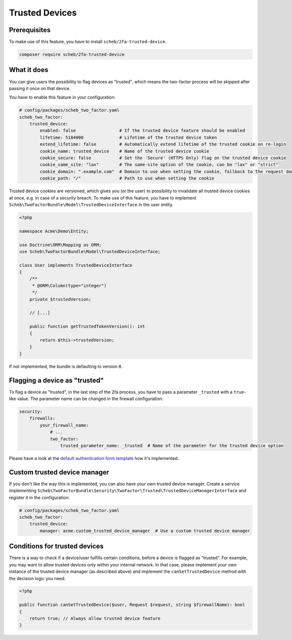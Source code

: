 Trusted Devices
===============

Prerequisites
-------------

To make use of this feature, you have to install ``scheb/2fa-trusted-device``.

.. code-block:: bash

   composer require scheb/2fa-trusted-device

What it does
------------

You can give users the possibility to flag devices as "trusted", which means the two-factor process will be skipped after
passing it once on that device.

You have to enable this feature in your configuration:

.. code-block:: yaml

   # config/packages/scheb_two_factor.yaml
   scheb_two_factor:
       trusted_device:
           enabled: false                 # If the trusted device feature should be enabled
           lifetime: 5184000              # Lifetime of the trusted device token
           extend_lifetime: false         # Automatically extend lifetime of the trusted cookie on re-login
           cookie_name: trusted_device    # Name of the trusted device cookie
           cookie_secure: false           # Set the 'Secure' (HTTPS Only) flag on the trusted device cookie
           cookie_same_site: "lax"        # The same-site option of the cookie, can be "lax" or "strict"
           cookie_domain: ".example.com"  # Domain to use when setting the cookie, fallback to the request domain if not set
           cookie_path: "/"               # Path to use when setting the cookie

Trusted device cookies are versioned, which gives you (or the user) to possibility to invalidate all trusted device
cookies at once, e.g. in case of a security breach. To make use of this feature, you have to implement
``Scheb\TwoFactorBundle\Model\TrustedDeviceInterface`` in the user entity.

.. code-block:: php

   <?php

   namespace Acme\Demo\Entity;

   use Doctrine\ORM\Mapping as ORM;
   use Scheb\TwoFactorBundle\Model\TrustedDeviceInterface;

   class User implements TrustedDeviceInterface
   {
       /**
        * @ORM\Column(type="integer")
        */
       private $trustedVersion;

       // [...]

       public function getTrustedTokenVersion(): int
       {
           return $this->trustedVersion;
       }
   }

If not implemented, the bundle is defaulting to version ``0``.

Flagging a device as "trusted"
------------------------------

To flag a device as "trusted", in the last step of the 2fa process, you have to pass a parameter ``_trusted`` with a
``true``\ -like value. The parameter name can be changed in the firewall configuration:

.. code-block:: yaml

   security:
       firewalls:
           your_firewall_name:
               # ...
               two_factor:
                   trusted_parameter_name: _trusted  # Name of the parameter for the trusted device option

Please have a look at the `default authentication form template <https://github.com/scheb/2fa/blob/5.x/src/bundle/Resources/views/Authentication/form.html.twig#L38-L40>`_
how it's implemented.

Custom trusted device manager
-----------------------------

If you don't like the way this is implemented, you can also have your own trusted device manager. Create a service
implementing ``Scheb\TwoFactorBundle\Security\TwoFactor\Trusted\TrustedDeviceManagerInterface`` and register it in the
configuration:

.. code-block:: yaml

   # config/packages/scheb_two_factor.yaml
   scheb_two_factor:
       trusted_device:
           manager: acme.custom_trusted_device_manager  # Use a custom trusted device manager

Conditions for trusted devices
------------------------------

There is a way to check if a device/user fulfills certain conditions, before a device is flagged as "trusted". For
example, you may want to allow trusted devices only within your internal network. In that case, please implement your
own instance of the trusted device manager (as described above) and implement the ``canSetTrustedDevice`` method with the
decision logic you need.

.. code-block:: php

   <?php

   public function canSetTrustedDevice($user, Request $request, string $firewallName): bool
   {
       return true; // Always allow trusted device feature
   }
